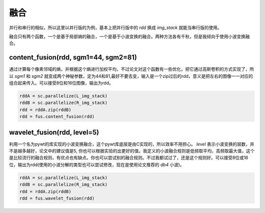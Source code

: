 .. _fusion:

融合
====
并行和串行的相似，所以这里以并行版的为例，基本上把并行版中的 `rdd` 换成 `img_stack` 就能当串行版的使用。

融合只有两个函数，一个是基于局部熵的融合，一个是基于小波变换的融合。两种方法各有千秋，但是我倾向于使用小波变换融合。

content_fusion(rdd, sgm1=44, sgm2=81)
-------------------------------------
通过计算每个像素邻域的熵，并根据这个熵进行加权平均，不过论文对这个函数有一些优化，把它通过高斯卷积的方式实现了，所以 `sgm1` 和 `sgm2` 就变成两个神秘参数，定为44和81,最好不要去变，输入是一个zip过后的rdd，意义是把左右的图像一一对应的组合起来传入。可以接受8位和16位图像，输出为rdd。

.. code-block:: python

    rddA = sc.parallelize(L_img_stack)
    rddB = sc.parallelize(R_img_stack)
    rdd = rddA.zip(rddB)
    rdd = fus.content_fusion(rdd)

wavelet_fusion(rdd, level=5)
----------------------------
利用一个名为pywt的库实现的小波变换融合，这个pywt库底层是由C实现的，所以效率不用担心。 `level` 表示小波变换的层数，并不是越多越好，论文中的建议值是5, 你也可以根据实验的出更好的值。我定义的小波融合规则是低频取平均，高频取最大值，这个是比较流行的融合规则，有优点也有缺点。你也可以尝试别的融合规则。不过我都试过了，还是这个规则好。可以接受8位或16位，输出为rdd(使用的小波分解的类型也可以尝试修改，现在是使用论文推荐的 `db4` 小波)。

.. code-block:: python

    rddA = sc.parallelize(L_img_stack)
    rddB = sc.parallelize(R_img_stack)
    rdd = rddA.zip(rddB)
    rdd = fus.wavelet_fusion(rdd)

